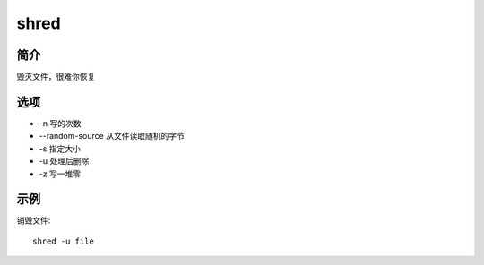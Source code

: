 shred
=====================================

简介
^^^^
毁灭文件，很难你恢复

选项
^^^^

* -n 写的次数
* --random-source 从文件读取随机的字节
* -s 指定大小
* -u 处理后删除
* -z 写一堆零

示例
^^^^

销毁文件::

    shred -u file
